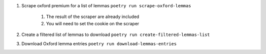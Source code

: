 #. Scrape oxford premium for a list of lemmas ``poetry run scrape-oxford-lemmas``

    #. The result of the scraper are already included
    #. You will need to set the cookie on the scraper

#. Create a filtered list of lemmas to download ``poetry run create-filtered-lemmas-list``
#. Download Oxford lemma entries ``poetry run download-lemmas-entries``
